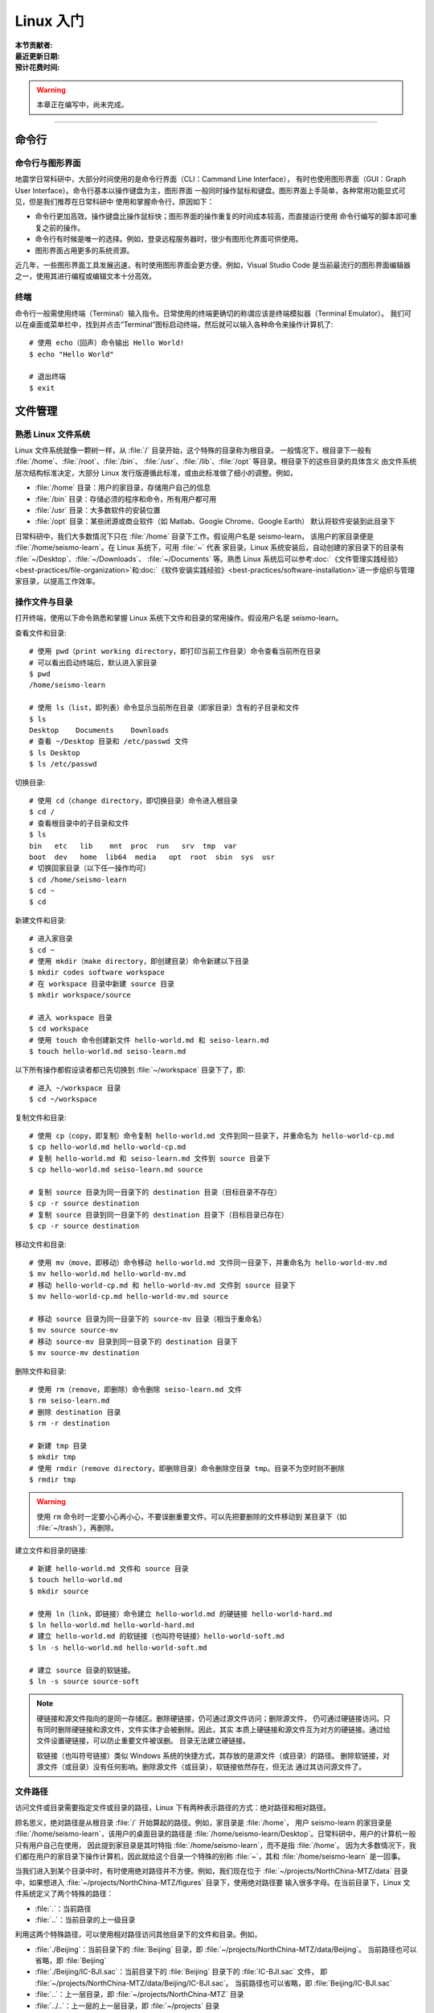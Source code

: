 Linux 入门
==========

:本节贡献者:
:最近更新日期:
:预计花费时间:


.. warning::

   本章正在编写中，尚未完成。

----

命令行
-------

命令行与图形界面
^^^^^^^^^^^^^^^^

地震学日常科研中，大部分时间使用的是命令行界面（CLI：Cammand Line Interface），
有时也使用图形界面（GUI：Graph User Interface）。命令行基本以操作键盘为主，图形界面
一般同时操作鼠标和键盘。图形界面上手简单，各种常用功能显式可见，但是我们推荐在日常科研中
使用和掌握命令行，原因如下：

- 命令行更加高效。操作键盘比操作鼠标快；图形界面的操作重复的时间成本较高，而直接运行使用
  命令行编写的脚本即可重复之前的操作。
- 命令行有时候是唯一的选择。例如，登录远程服务器时，很少有图形化界面可供使用。
- 图形界面占用更多的系统资源。

近几年，一些图形界面工具发展迅速，有时使用图形界面会更方便。例如，Visual Studio Code
是当前最流行的图形界面编辑器之一，使用其进行编程或编辑文本十分高效。

终端
^^^^^

命令行一般需使用终端（Terminal）输入指令。日常使用的终端更确切的称谓应该是终端模拟器（Terminal Emulator）。
我们可以在桌面或菜单栏中，找到并点击“Terminal”图标启动终端，然后就可以输入各种命令来操作计算机了::

   # 使用 echo（回声）命令输出 Hello World!
   $ echo "Hello World"
   
   # 退出终端
   $ exit

文件管理
---------

熟悉 Linux 文件系统
^^^^^^^^^^^^^^^^^^^

Linux 文件系统就像一颗树一样，从 :file:`/` 目录开始，这个特殊的目录称为根目录。
一般情况下，根目录下一般有 :file:`/home`\ 、\ :file:`/root`\ 、\ :file:`/bin`\ 、
:file:`/usr`\ 、\ :file:`/lib`\ 、\ :file:`/opt` 等目录。根目录下的这些目录的具体含义
由文件系统层次结构标准决定，大部分 Linux 发行版遵循此标准，或由此标准做了细小的调整。例如，

-  :file:`/home` 目录：用户的家目录，存储用户自己的信息
-  :file:`/bin` 目录：存储必须的程序和命令，所有用户都可用
-  :file:`/usr` 目录：大多数软件的安装位置
-  :file:`/opt` 目录：某些闭源或商业软件（如 Matlab、Google Chrome、Google Earth）
   默认将软件安装到此目录下

日常科研中，我们大多数情况下只在 :file:`/home` 目录下工作。假设用户名是 seismo-learn，
该用户的家目录便是 :file:`/home/seismo-learn`。在 Linux 系统下，可用 :file:`~` 代表
家目录。Linux 系统安装后，自动创建的家目录下的目录有 :file:`~/Desktop`\ 、\ :file:`~/Downloads`\ 、
:file:`~/Documents` 等。熟悉 Linux 系统后可以参考\
:doc:`《文件管理实践经验》<best-practices/file-organization>`\ 和\
:doc:`《软件安装实践经验》<best-practices/software-installation>`\
进一步组织与管理家目录，以提高工作效率。

操作文件与目录
^^^^^^^^^^^^^^

打开终端，使用以下命令熟悉和掌握 Linux 系统下文件和目录的常用操作。假设用户名是 seismo-learn。

查看文件和目录::

    # 使用 pwd（print working directory，即打印当前工作目录）命令查看当前所在目录
    # 可以看出启动终端后，默认进入家目录
    $ pwd
    /home/seismo-learn

    # 使用 ls（list，即列表）命令显示当前所在目录（即家目录）含有的子目录和文件
    $ ls
    Desktop    Documents    Downloads
    # 查看 ~/Desktop 目录和 /etc/passwd 文件
    $ ls Desktop
    $ ls /etc/passwd

切换目录::

    # 使用 cd（change directory，即切换目录）命令进入根目录
    $ cd /
    # 查看根目录中的子目录和文件
    $ ls
    bin   etc   lib    mnt  proc  run   srv  tmp  var
    boot  dev   home  lib64  media   opt  root  sbin  sys  usr
    # 切换回家目录（以下任一操作均可）
    $ cd /home/seismo-learn
    $ cd ~
    $ cd

新建文件和目录::

    # 进入家目录
    $ cd ~
    # 使用 mkdir（make directory，即创建目录）命令新建以下目录
    $ mkdir codes software workspace
    # 在 workspace 目录中新建 source 目录
    $ mkdir workspace/source

    # 进入 workspace 目录
    $ cd workspace
    # 使用 touch 命令创建新文件 hello-world.md 和 seiso-learn.md
    $ touch hello-world.md seiso-learn.md

以下所有操作都假设读者都已先切换到 :file:`~/workspace` 目录下了，即::

    # 进入 ~/workspace 目录
    $ cd ~/workspace

复制文件和目录::

    # 使用 cp（copy，即复制）命令复制 hello-world.md 文件到同一目录下，并重命名为 hello-world-cp.md
    $ cp hello-world.md hello-world-cp.md
    # 复制 hello-world.md 和 seiso-learn.md 文件到 source 目录下
    $ cp hello-world.md seiso-learn.md source

    # 复制 source 目录为同一目录下的 destination 目录（目标目录不存在）
    $ cp -r source destination
    # 复制 source 目录到同一目录下的 destination 目录下（目标目录已存在）
    $ cp -r source destination

移动文件和目录::

    # 使用 mv（move，即移动）命令移动 hello-world.md 文件同一目录下，并重命名为 hello-world-mv.md
    $ mv hello-world.md hello-world-mv.md
    # 移动 hello-world-cp.md 和 hello-world-mv.md 文件到 source 目录下
    $ mv hello-world-cp.md hello-world-mv.md source

    # 移动 source 目录为同一目录下的 source-mv 目录（相当于重命名）
    $ mv source source-mv
    # 移动 source-mv 目录到同一目录下的 destination 目录下
    $ mv source-mv destination

删除文件和目录::

    # 使用 rm（remove，即删除）命令删除 seiso-learn.md 文件
    $ rm seiso-learn.md
    # 删除 destination 目录
    $ rm -r destination

    # 新建 tmp 目录
    $ mkdir tmp
    # 使用 rmdir（remove directory，即删除目录）命令删除空目录 tmp。目录不为空时则不删除
    $ rmdir tmp

.. warning::

   使用 ``rm`` 命令时一定要小心再小心，不要误删重要文件。可以先把要删除的文件移动到
   某目录下（如 :file:`~/trash`\ ），再删除。

建立文件和目录的链接::

    # 新建 hello-world.md 文件和 source 目录
    $ touch hello-world.md
    $ mkdir source

    # 使用 ln（link，即链接）命令建立 hello-world.md 的硬链接 hello-world-hard.md
    $ ln hello-world.md hello-world-hard.md
    # 建立 hello-world.md 的软链接（也叫符号链接）hello-world-soft.md
    $ ln -s hello-world.md hello-world-soft.md

    # 建立 source 目录的软链接。
    $ ln -s source source-soft

.. note::

   硬链接和源文件指向的是同一存储区。删除硬链接，仍可通过源文件访问；删除源文件，
   仍可通过硬链接访问。只有同时删除硬链接和源文件，文件实体才会被删除。因此，其实
   本质上硬链接和源文件互为对方的硬链接。通过给文件设置硬链接，可以防止重要文件被误删。
   目录无法建立硬链接。

   软链接（也叫符号链接）类似 Windows 系统的快捷方式，其存放的是源文件（或目录）的路径。
   删除软链接，对源文件（或目录）没有任何影响。删除源文件（或目录），软链接依然存在，但无法
   通过其访问源文件了。

文件路径
^^^^^^^^^

访问文件或目录需要指定文件或目录的路径，Linux 下有两种表示路径的方式：绝对路径和相对路径。

顾名思义，绝对路径是从根目录 :file:`/` 开始算起的路径。例如，家目录是 :file:`/home`，
用户 seismo-learn 的家目录是 :file:`/home/seismo-learn`，该用户的桌面目录的路径是
:file:`/home/seismo-learn/Desktop`\ 。日常科研中，用户的计算机一般只有用户自己在使用，
因此提到家目录是其时特指 :file:`/home/seismo-learn`\，而不是指 :file:`/home`。
因为大多数情况下，我们都在用户的家目录下操作计算机，因此就给这个目录一个特殊的别称
:file:`~`，其和 :file:`/home/seismo-learn` 是一回事。

当我们进入到某个目录中时，有时使用绝对路径并不方便。例如，我们现在位于 :file:`~/projects/NorthChina-MTZ/data`
目录中，如果想进入 :file:`~/projects/NorthChina-MTZ/figures` 目录下，使用绝对路径要
输入很多字母。在当前目录下，Linux 文件系统定义了两个特殊的路径：

-  :file:`.`\ ：当前路径
-  :file:`..`\ ：当前目录的上一级目录

利用这两个特殊路径，可以使用相对路径访问其他目录下的文件和目录。例如，

-  :file:`./Beijing`\ ：当前目录下的 :file:`Beijing` 目录，即 :file:`~/projects/NorthChina-MTZ/data/Beijing`\ 。
   当前路径也可以省略，即 :file:`Beijing`
-  :file:`./Beijing/IC-BJI.sac`\ ：当前目录下的 :file:`Beijing` 目录下的 :file:`IC-BJI.sac` 文件，
   即 :file:`~/projects/NorthChina-MTZ/data/Beijing/IC-BJI.sac`\ 。
   当前路径也可以省略，即 :file:`Beijing/IC-BJI.sac`
-  :file:`..`\ ：上一层目录，即 :file:`~/projects/NorthChina-MTZ` 目录
-  :file:`../..`\ ：上一层的上一层目录，即 :file:`~/projects` 目录
-  :file:`../figures`\ ：上一层目录下的 :file:`figure` 目录，即 :file:`~/projects/NorthChina-MTZ/figures` 目录
-  :file:`../figures/fig1.pdf`\ ：上一层目录下的 :file:`figure` 目录下的 :file:`fig1.pdf` 文件，
   即 :file:`~/projects/NorthChina-MTZ/figures/fig1.pdf`

.. note::

   可以使用 ``ls`` 命令的 ``-a`` 选项查看某目录下的所有文件和目录（含以 ``.`` 开头的隐藏文件和目录）。例如，查看家目录::

       $ ls -a ~
       .     .bash_profile    Downloads   .vscode
       ..    Desktop          Documents

   可以看出，其实家目录下存在 :file:`.` 和 :file:`..` 这两个特殊的路径。

文件权限
^^^^^^^^



Shell 基础
----------

重定向
^^^^^^

管道
^^^^

通配符
^^^^^^

正则表达式
^^^^^^^^^^

环境变量
--------


编辑器
------
